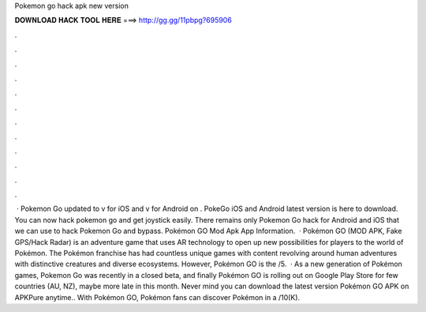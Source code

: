 Pokemon go hack apk new version

𝐃𝐎𝐖𝐍𝐋𝐎𝐀𝐃 𝐇𝐀𝐂𝐊 𝐓𝐎𝐎𝐋 𝐇𝐄𝐑𝐄 ===> http://gg.gg/11pbpg?695906

.

.

.

.

.

.

.

.

.

.

.

.

 · Pokemon Go updated to v for iOS and v for Android on . PokeGo iOS and Android latest version is here to download. You can now hack pokemon go and get joystick easily. There remains only Pokemon Go hack for Android and iOS that we can use to hack Pokemon Go and bypass. Pokémon GO Mod Apk App Information.  · Pokémon GO (MOD APK, Fake GPS/Hack Radar) is an adventure game that uses AR technology to open up new possibilities for players to the world of Pokémon. The Pokémon franchise has had countless unique games with content revolving around human adventures with distinctive creatures and diverse ecosystems. However, Pokémon GO is the /5.  · As a new generation of Pokémon games, Pokemon Go was recently in a closed beta, and finally Pokémon GO is rolling out on Google Play Store for few countries (AU, NZ), maybe more late in this month. Never mind you can download the latest version Pokémon GO APK on APKPure anytime.. With Pokémon GO, Pokémon fans can discover Pokémon in a /10(K).